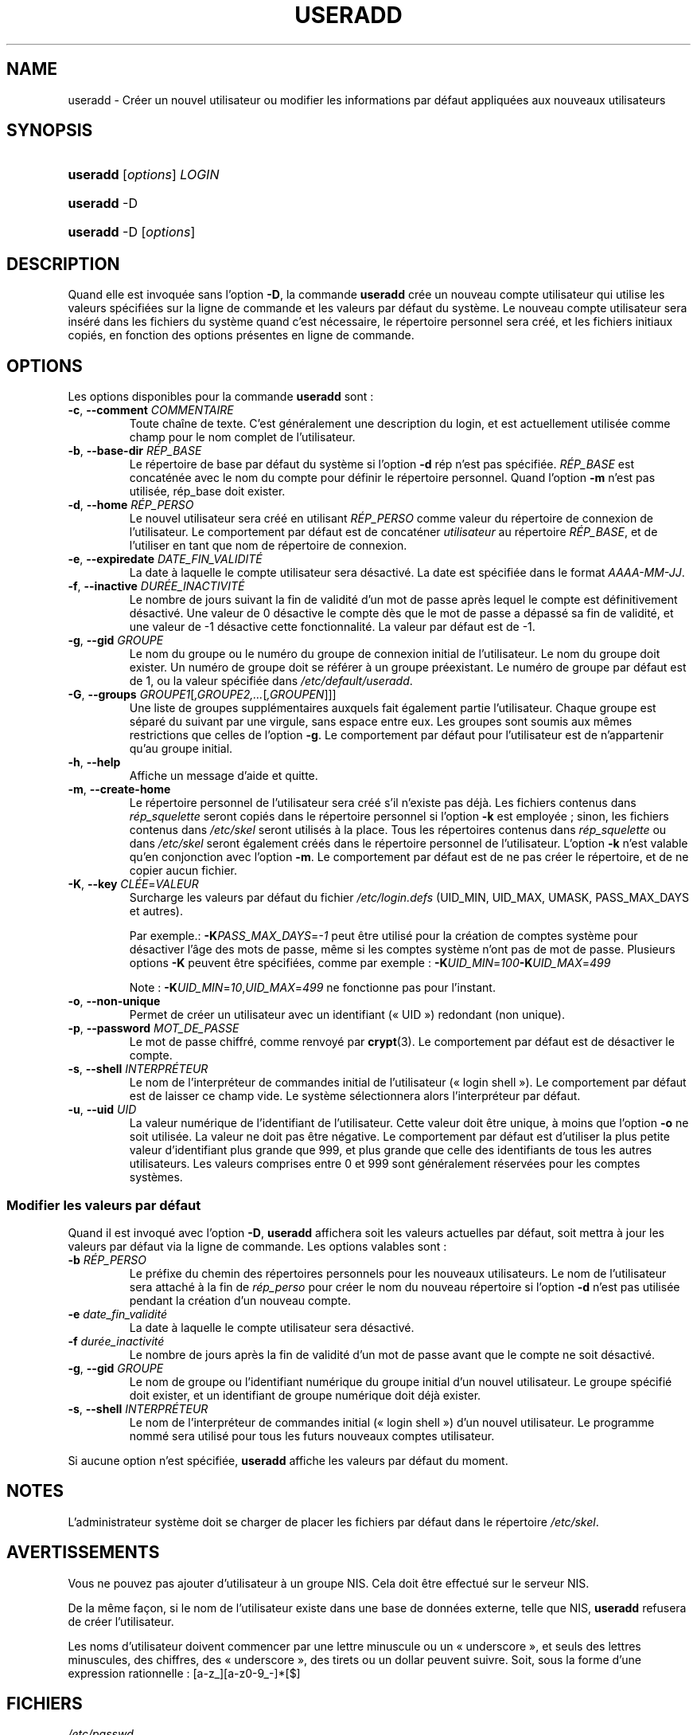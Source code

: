 .\" ** You probably do not want to edit this file directly **
.\" It was generated using the DocBook XSL Stylesheets (version 1.69.1).
.\" Instead of manually editing it, you probably should edit the DocBook XML
.\" source for it and then use the DocBook XSL Stylesheets to regenerate it.
.TH "USERADD" "8" "12/07/2005" "Commandes pour la gestion du système" "Commandes pour la gestion du s"
.\" disable hyphenation
.nh
.\" disable justification (adjust text to left margin only)
.ad l
.SH "NAME"
useradd \- Créer un nouvel utilisateur ou modifier les informations par défaut appliquées aux nouveaux utilisateurs
.SH "SYNOPSIS"
.HP 8
\fBuseradd\fR [\fIoptions\fR] \fILOGIN\fR
.HP 8
\fBuseradd\fR \-D
.HP 8
\fBuseradd\fR \-D [\fIoptions\fR]
.SH "DESCRIPTION"
.PP
Quand elle est invoquée sans l'option
\fB\-D\fR, la commande
\fBuseradd\fR
crée un nouveau compte utilisateur qui utilise les valeurs spécifiées sur la ligne de commande et les valeurs par défaut du système. Le nouveau compte utilisateur sera inséré dans les fichiers du système quand c'est nécessaire, le répertoire personnel sera créé, et les fichiers initiaux copiés, en fonction des options présentes en ligne de commande.
.SH "OPTIONS"
.PP
Les options disponibles pour la commande
\fBuseradd\fR
sont\ :
.TP
\fB\-c\fR, \fB\-\-comment\fR \fICOMMENTAIRE\fR
Toute chaîne de texte. C'est généralement une description du login, et est actuellement utilisée comme champ pour le nom complet de l'utilisateur.
.TP
\fB\-b\fR, \fB\-\-base\-dir\fR \fIRÉP_BASE\fR
Le répertoire de base par défaut du système si l'option
\fB\-d\fR
rép n'est pas spécifiée.
\fIRÉP_BASE\fR
est concaténée avec le nom du compte pour définir le répertoire personnel. Quand l'option
\fB\-m\fR
n'est pas utilisée, rép_base doit exister.
.TP
\fB\-d\fR, \fB\-\-home\fR \fIRÉP_PERSO\fR
Le nouvel utilisateur sera créé en utilisant
\fIRÉP_PERSO\fR
comme valeur du répertoire de connexion de l'utilisateur. Le comportement par défaut est de concaténer
\fIutilisateur\fR
au répertoire
\fIRÉP_BASE\fR, et de l'utiliser en tant que nom de répertoire de connexion.
.TP
\fB\-e\fR, \fB\-\-expiredate\fR \fIDATE_FIN_VALIDITÉ\fR
La date à laquelle le compte utilisateur sera désactivé. La date est spécifiée dans le format
\fIAAAA\-MM\-JJ\fR.
.TP
\fB\-f\fR, \fB\-\-inactive\fR \fIDURÉE_INACTIVITÉ\fR
Le nombre de jours suivant la fin de validité d'un mot de passe après lequel le compte est définitivement désactivé. Une valeur de 0 désactive le compte dès que le mot de passe a dépassé sa fin de validité, et une valeur de \-1 désactive cette fonctionnalité. La valeur par défaut est de \-1.
.TP
\fB\-g\fR, \fB\-\-gid\fR \fIGROUPE\fR
Le nom du groupe ou le numéro du groupe de connexion initial de l'utilisateur. Le nom du groupe doit exister. Un numéro de groupe doit se référer à un groupe préexistant. Le numéro de groupe par défaut est de 1, ou la valeur spécifiée dans
\fI/etc/default/useradd\fR.
.TP
\fB\-G\fR, \fB\-\-groups\fR \fIGROUPE1\fR[\fI,GROUPE2,...\fR[\fI,GROUPEN\fR]]]
Une liste de groupes supplémentaires auxquels fait également partie l'utilisateur. Chaque groupe est séparé du suivant par une virgule, sans espace entre eux. Les groupes sont soumis aux mêmes restrictions que celles de l'option
\fB\-g\fR. Le comportement par défaut pour l'utilisateur est de n'appartenir qu'au groupe initial.
.TP
\fB\-h\fR, \fB\-\-help\fR
Affiche un message d'aide et quitte.
.TP
\fB\-m\fR, \fB\-\-create\-home\fR
Le répertoire personnel de l'utilisateur sera créé s'il n'existe pas déjà. Les fichiers contenus dans
\fIrép_squelette\fR
seront copiés dans le répertoire personnel si l'option
\fB\-k\fR
est employée\ ; sinon, les fichiers contenus dans
\fI/etc/skel\fR
seront utilisés à la place. Tous les répertoires contenus dans
\fIrép_squelette\fR
ou dans
\fI/etc/skel\fR
seront également créés dans le répertoire personnel de l'utilisateur. L'option
\fB\-k\fR
n'est valable qu'en conjonction avec l'option
\fB\-m\fR. Le comportement par défaut est de ne pas créer le répertoire, et de ne copier aucun fichier.
.TP
\fB\-K\fR, \fB\-\-key\fR \fICLÉE\fR=\fIVALEUR\fR
Surcharge les valeurs par défaut du fichier
\fI/etc/login.defs\fR
(UID_MIN, UID_MAX, UMASK, PASS_MAX_DAYS et autres).

Par exemple.:
\fB\-K\fR\fIPASS_MAX_DAYS\fR=\fI\-1\fR
peut être utilisé pour la création de comptes système pour désactiver l'âge des mots de passe, même si les comptes système n'ont pas de mot de passe. Plusieurs options
\fB\-K\fR
peuvent être spécifiées, comme par exemple\ :
\fB\-K\fR\fIUID_MIN\fR=\fI100\fR\fB\-K\fR\fIUID_MAX\fR=\fI499\fR
.sp
Note\ :
\fB\-K\fR\fIUID_MIN\fR=\fI10\fR,\fIUID_MAX\fR=\fI499\fR
ne fonctionne pas pour l'instant.
.TP
\fB\-o\fR, \fB\-\-non\-unique\fR
Permet de créer un utilisateur avec un identifiant (\(Fo\ UID\ \(Fc) redondant (non unique).
.TP
\fB\-p\fR, \fB\-\-password\fR \fIMOT_DE_PASSE\fR
Le mot de passe chiffré, comme renvoyé par
\fBcrypt\fR(3). Le comportement par défaut est de désactiver le compte.
.TP
\fB\-s\fR, \fB\-\-shell\fR \fIINTERPRÉTEUR\fR
Le nom de l'interpréteur de commandes initial de l'utilisateur (\(Fo\ login shell\ \(Fc). Le comportement par défaut est de laisser ce champ vide. Le système sélectionnera alors l'interpréteur par défaut.
.TP
\fB\-u\fR, \fB\-\-uid\fR \fIUID\fR
La valeur numérique de l'identifiant de l'utilisateur. Cette valeur doit être unique, à moins que l'option
\fB\-o\fR
ne soit utilisée. La valeur ne doit pas être négative. Le comportement par défaut est d'utiliser la plus petite valeur d'identifiant plus grande que 999, et plus grande que celle des identifiants de tous les autres utilisateurs. Les valeurs comprises entre 0 et 999 sont généralement réservées pour les comptes systèmes.
.SS "Modifier les valeurs par défaut"
.PP
Quand il est invoqué avec l'option
\fB\-D\fR,
\fBuseradd\fR
affichera soit les valeurs actuelles par défaut, soit mettra à jour les valeurs par défaut via la ligne de commande. Les options valables sont\ :
.TP
\fB\-b\fR \fIRÉP_PERSO\fR
Le préfixe du chemin des répertoires personnels pour les nouveaux utilisateurs. Le nom de l'utilisateur sera attaché à la fin de
\fIrép_perso\fR
pour créer le nom du nouveau répertoire si l'option
\fB\-d\fR
n'est pas utilisée pendant la création d'un nouveau compte.
.TP
\fB\-e\fR \fIdate_fin_validité\fR
La date à laquelle le compte utilisateur sera désactivé.
.TP
\fB\-f\fR \fIdurée_inactivité\fR
Le nombre de jours après la fin de validité d'un mot de passe avant que le compte ne soit désactivé.
.TP
\fB\-g\fR, \fB\-\-gid\fR \fIGROUPE\fR
Le nom de groupe ou l'identifiant numérique du groupe initial d'un nouvel utilisateur. Le groupe spécifié doit exister, et un identifiant de groupe numérique doit déjà exister.
.TP
\fB\-s\fR, \fB\-\-shell\fR \fIINTERPRÉTEUR\fR
Le nom de l'interpréteur de commandes initial (\(Fo\ login shell\ \(Fc) d'un nouvel utilisateur. Le programme nommé sera utilisé pour tous les futurs nouveaux comptes utilisateur.
.PP
Si aucune option n'est spécifiée,
\fBuseradd\fR
affiche les valeurs par défaut du moment.
.SH "NOTES"
.PP
L'administrateur système doit se charger de placer les fichiers par défaut dans le répertoire
\fI/etc/skel\fR.
.SH "AVERTISSEMENTS"
.PP
Vous ne pouvez pas ajouter d'utilisateur à un groupe NIS. Cela doit être effectué sur le serveur NIS.
.PP
De la même façon, si le nom de l'utilisateur existe dans une base de données externe, telle que NIS,
\fBuseradd\fR
refusera de créer l'utilisateur.
.PP
Les noms d'utilisateur doivent commencer par une lettre minuscule ou un \(Fo\ underscore\ \(Fc, et seuls des lettres minuscules, des chiffres, des \(Fo\ underscore\ \(Fc, des tirets ou un dollar peuvent suivre. Soit, sous la forme d'une expression rationnelle\ : [a\-z_][a\-z0\-9_\-]*[$]
.SH "FICHIERS"
.TP
\fI/etc/passwd\fR
informations sur les comptes des utilisateurs
.TP
\fI/etc/shadow\fR
informations sécurisées sur les comptes utilisateurs
.TP
\fI/etc/group\fR
informations sur les groupes
.TP
\fI/etc/default/useradd\fR
valeurs par défaut utilisées par
\fBuseradd\fR
.TP
\fI/etc/skel/\fR
répertoire contenant les fichiers ajoutés par défaut aux nouveaux utilisateurs
.TP
\fI/etc/login.defs\fR
configuration de la suite des mots de passe cachés \(Fo\ shadow password\ \(Fc
.SH "VALEUR DE RETOUR"
.PP
La commande
\fBuseradd\fR
retourne les valeurs suivantes en quittant\ :
.TP
\fI0\fR
succès
.TP
\fI1\fR
impossible de mettre à jour le fichier des mots de passe
.TP
\fI2\fR
erreur de syntaxe
.TP
\fI3\fR
argument non valable pour l'option
.TP
\fI4\fR
uid déjà utilisé (et pas d'option
\fB\-o\fR)
.TP
\fI6\fR
le groupe spécifié n'existe pas
.TP
\fI9\fR
nom d'utilisateur déjà utilisé
.TP
\fI10\fR
impossible de mettre à jour le fichier des groupes
.TP
\fI12\fR
impossible de supprimer le répertoire personnel
.TP
\fI13\fR
impossible de créer le répertoire d'attente des courriels
.SH "VOIR AUSSI"
.PP
\fBchfn\fR(1),
\fBchsh\fR(1),
\fBpasswd\fR(1),
\fBcrypt\fR(3),
\fBgroupadd\fR(8),
\fBgroupdel\fR(8),
\fBgroupmod\fR(8),
\fBlogin.defs\fR(5),
\fBuserdel\fR(8),
\fBusermod\fR(8).

